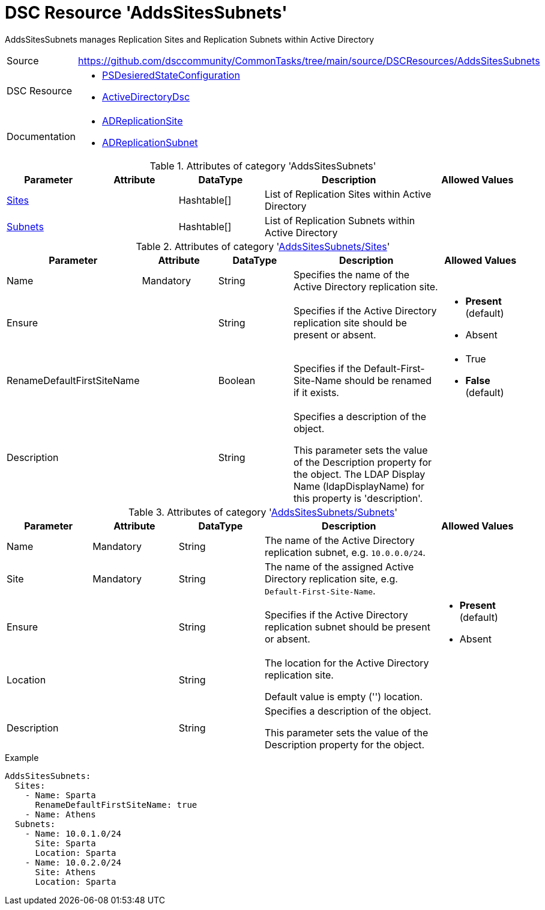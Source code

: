 // CommonTasks YAML Reference: AddsSitesSubnets
// ============================================

:YmlCategory: AddsSitesSubnets

:abstract:    {YmlCategory} manages Replication Sites and Replication Subnets within Active Directory

[#dscyml_addssitessubnets, {YmlCategory}]
= DSC Resource '{YmlCategory}'

[[dscyml_addssitessubnets_abstract, {abstract}]]
{abstract}


[cols="1,3a" options="autowidth" caption=]
|===
| Source         | https://github.com/dsccommunity/CommonTasks/tree/main/source/DSCResources/AddsSitesSubnets
| DSC Resource   | - https://docs.microsoft.com/en-us/powershell/module/psdesiredstateconfiguration[PSDesieredStateConfiguration]
                   - https://github.com/dsccommunity/ActiveDirectoryDsc[ActiveDirectoryDsc]
| Documentation  | - https://github.com/dsccommunity/ActiveDirectoryDsc/wiki/ADReplicationSite[ADReplicationSite]
                   - https://github.com/dsccommunity/ActiveDirectoryDsc/wiki/ADReplicationSubnet[ADReplicationSubnet]
|===


.Attributes of category '{YmlCategory}'
[cols="1,1,1,2a,1a" options="header"]
|===
| Parameter
| Attribute
| DataType
| Description
| Allowed Values

| [[dscyml_addssitessubnets_sites, {YmlCategory}/Sites]]<<dscyml_addssitessubnets_sites_details, Sites>>
|
| Hashtable[]
| List of Replication Sites within Active Directory
|

| [[dscyml_addssitessubnets_subnets, {YmlCategory}/Subnets]]<<dscyml_addssitessubnets_subnets_details, Subnets>>
|
| Hashtable[]
| List of Replication Subnets within Active Directory
|

|===


[[dscyml_addssitessubnets_sites_details]]
.Attributes of category '<<dscyml_addssitessubnets_sites>>'
[cols="1,1,1,2a,1a" options="header"]
|===
| Parameter
| Attribute
| DataType
| Description
| Allowed Values

| Name
| Mandatory
| String
| Specifies the name of the Active Directory replication site.
|

| Ensure
|
| String
| Specifies if the Active Directory replication site should be present or absent.
| - *Present* (default)
  - Absent

| RenameDefaultFirstSiteName
|
| Boolean
| Specifies if the Default-First-Site-Name should be renamed if it exists.
| - True
  - *False* (default)

| Description
|
| String
| Specifies a description of the object.

This parameter sets the value of the Description property for the object.
The LDAP Display Name (ldapDisplayName) for this property is 'description'.
|

|===


[[dscyml_addssitessubnets_subnets_details]]
.Attributes of category '<<dscyml_addssitessubnets_subnets>>'
[cols="1,1,1,2a,1a" options="header"]
|===
| Parameter
| Attribute
| DataType
| Description
| Allowed Values

| Name
| Mandatory
| String
| The name of the Active Directory replication subnet, e.g. `10.0.0.0/24`.
|

| Site
| Mandatory
| String
| The name of the assigned Active Directory replication site, e.g. `Default-First-Site-Name`.
|

| Ensure
|
| String
| Specifies if the Active Directory replication subnet should be present or absent.
| - *Present* (default)
  - Absent

| Location
|
| String
| The location for the Active Directory replication site.

Default value is empty ('') location.
|

| Description
|
| String
| Specifies a description of the object.

This parameter sets the value of the Description property for the object.
|

|===


.Example
[source, yaml]
----
AddsSitesSubnets:
  Sites:
    - Name: Sparta
      RenameDefaultFirstSiteName: true
    - Name: Athens
  Subnets:
    - Name: 10.0.1.0/24
      Site: Sparta
      Location: Sparta
    - Name: 10.0.2.0/24
      Site: Athens
      Location: Sparta
----
